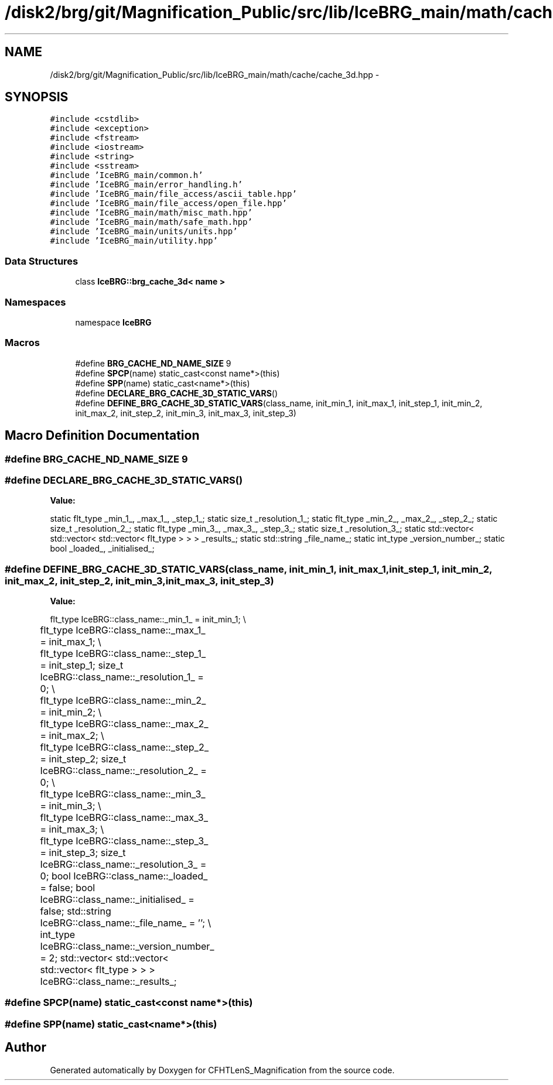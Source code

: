 .TH "/disk2/brg/git/Magnification_Public/src/lib/IceBRG_main/math/cache/cache_3d.hpp" 3 "Tue Jul 7 2015" "Version 0.9.0" "CFHTLenS_Magnification" \" -*- nroff -*-
.ad l
.nh
.SH NAME
/disk2/brg/git/Magnification_Public/src/lib/IceBRG_main/math/cache/cache_3d.hpp \- 
.SH SYNOPSIS
.br
.PP
\fC#include <cstdlib>\fP
.br
\fC#include <exception>\fP
.br
\fC#include <fstream>\fP
.br
\fC#include <iostream>\fP
.br
\fC#include <string>\fP
.br
\fC#include <sstream>\fP
.br
\fC#include 'IceBRG_main/common\&.h'\fP
.br
\fC#include 'IceBRG_main/error_handling\&.h'\fP
.br
\fC#include 'IceBRG_main/file_access/ascii_table\&.hpp'\fP
.br
\fC#include 'IceBRG_main/file_access/open_file\&.hpp'\fP
.br
\fC#include 'IceBRG_main/math/misc_math\&.hpp'\fP
.br
\fC#include 'IceBRG_main/math/safe_math\&.hpp'\fP
.br
\fC#include 'IceBRG_main/units/units\&.hpp'\fP
.br
\fC#include 'IceBRG_main/utility\&.hpp'\fP
.br

.SS "Data Structures"

.in +1c
.ti -1c
.RI "class \fBIceBRG::brg_cache_3d< name >\fP"
.br
.in -1c
.SS "Namespaces"

.in +1c
.ti -1c
.RI "namespace \fBIceBRG\fP"
.br
.in -1c
.SS "Macros"

.in +1c
.ti -1c
.RI "#define \fBBRG_CACHE_ND_NAME_SIZE\fP   9"
.br
.ti -1c
.RI "#define \fBSPCP\fP(name)   static_cast<const name*>(this)"
.br
.ti -1c
.RI "#define \fBSPP\fP(name)   static_cast<name*>(this)"
.br
.ti -1c
.RI "#define \fBDECLARE_BRG_CACHE_3D_STATIC_VARS\fP()"
.br
.ti -1c
.RI "#define \fBDEFINE_BRG_CACHE_3D_STATIC_VARS\fP(class_name, init_min_1, init_max_1, init_step_1, init_min_2, init_max_2, init_step_2, init_min_3, init_max_3, init_step_3)"
.br
.in -1c
.SH "Macro Definition Documentation"
.PP 
.SS "#define BRG_CACHE_ND_NAME_SIZE   9"

.SS "#define DECLARE_BRG_CACHE_3D_STATIC_VARS()"
\fBValue:\fP
.PP
.nf
static flt_type _min_1_, _max_1_, _step_1_;                  \
    static size_t _resolution_1_;                        \
    static flt_type _min_2_, _max_2_, _step_2_;                  \
    static size_t _resolution_2_;                        \
    static flt_type _min_3_, _max_3_, _step_3_;                  \
    static size_t _resolution_3_;                        \
    static std::vector< std::vector< std::vector< flt_type > > > _results_;     \
                                                               \
    static std::string _file_name_;                            \
    static int_type _version_number_;                      \
                                                               \
    static bool _loaded_, _initialised_;
.fi
.SS "#define DEFINE_BRG_CACHE_3D_STATIC_VARS(class_name, init_min_1, init_max_1, init_step_1, init_min_2, init_max_2, init_step_2, init_min_3, init_max_3, init_step_3)"
\fBValue:\fP
.PP
.nf
flt_type IceBRG::class_name::_min_1_ = init_min_1;                        \\
	flt_type IceBRG::class_name::_max_1_ = init_max_1;                         \\
	flt_type IceBRG::class_name::_step_1_ = init_step_1;                   \
    size_t IceBRG::class_name::_resolution_1_ = 0;                  \\
	flt_type IceBRG::class_name::_min_2_ = init_min_2;                     \\
	flt_type IceBRG::class_name::_max_2_ = init_max_2;                         \\
	flt_type IceBRG::class_name::_step_2_ = init_step_2;                   \
    size_t IceBRG::class_name::_resolution_2_ = 0;                  \\
	flt_type IceBRG::class_name::_min_3_ = init_min_3;                     \\
	flt_type IceBRG::class_name::_max_3_ = init_max_3;                         \\
	flt_type IceBRG::class_name::_step_3_ = init_step_3;                   \
    size_t IceBRG::class_name::_resolution_3_ = 0;                  \
    bool IceBRG::class_name::_loaded_ = false;                          \
    bool IceBRG::class_name::_initialised_ = false;                     \
    std::string IceBRG::class_name::_file_name_ = '';                       \\
	int_type IceBRG::class_name::_version_number_ = 2;             \
    std::vector< std::vector< std::vector< flt_type > > > IceBRG::class_name::_results_;
.fi
.SS "#define SPCP(name)   static_cast<const name*>(this)"

.SS "#define SPP(name)   static_cast<name*>(this)"

.SH "Author"
.PP 
Generated automatically by Doxygen for CFHTLenS_Magnification from the source code\&.
